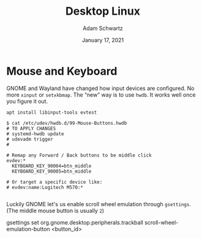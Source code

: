 #+TITLE: Desktop Linux
#+AUTHOR: Adam Schwartz
#+DATE: January 17, 2021
#+OPTIONS: ':true *:true toc:nil num:nil ^:nil

* Mouse and Keyboard
GNOME and Wayland have changed how input devices are configured. No
more ~xinput~ or ~setxkbmap~. The "new" way is to use ~hwdb~. It works
well once you figure it out.

#+BEGIN_SRC text
apt install libinput-tools evtest
#+END_SRC

#+BEGIN_SRC text
$ cat /etc/udev/hwdb.d/99-Mouse-Buttons.hwdb
# TO APPLY CHANGES
# systemd-hwdb update
# udevadm trigger
#

# Remap any Forward / Back buttons to be middle click
evdev:*
  KEYBOARD_KEY_90004=btn_middle
  KEYBOARD_KEY_90005=btn_middle

# Or target a specific device like:
# evdev:name:Logitech M570:*

#+END_SRC

Luckily GNOME let's us enable scroll wheel emulation through ~gsettings~.
(The middle mouse button is usually ~2~)
#+BEGIN_SRC text
gsettings set org.gnome.desktop.peripherals.trackball scroll-wheel-emulation-button <button_id>
#+END
